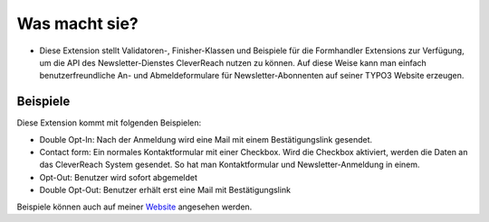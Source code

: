 ﻿

.. ==================================================
.. FOR YOUR INFORMATION
.. --------------------------------------------------
.. -*- coding: utf-8 -*- with BOM.

.. ==================================================
.. DEFINE SOME TEXTROLES
.. --------------------------------------------------
.. role::   underline
.. role::   typoscript(code)
.. role::   ts(typoscript)
   :class:  typoscript
.. role::   php(code)


Was macht sie?
^^^^^^^^^^^^^^

- Diese Extension stellt Validatoren-, Finisher-Klassen und Beispiele
  für die Formhandler Extensions zur Verfügung, um die API des
  Newsletter-Dienstes CleverReach nutzen zu können. Auf diese Weise kann
  man einfach benutzerfreundliche An- und Abmeldeformulare für
  Newsletter-Abonnenten auf seiner TYPO3 Website erzeugen.


Beispiele
"""""""""

Diese Extension kommt mit folgenden Beispielen:

- Double Opt-In: Nach der Anmeldung wird eine Mail mit einem
  Bestätigungslink gesendet.

- Contact form: Ein normales Kontaktformular mit einer Checkbox. Wird
  die Checkbox aktiviert, werden die Daten an das CleverReach System
  gesendet. So hat man Kontaktformular und Newsletter-Anmeldung in
  einem.

- Opt-Out: Benutzer wird sofort abgemeldet

- Double Opt-Out: Benutzer erhält erst eine Mail mit Bestätigungslink

Beispiele können auch auf meiner `Website
<http://www.wapplersystems.de/typo3-agentur-aachen/typo3-extensions
/formhandler-cleverreach/>`_ angesehen werden.

